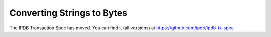 Converting Strings to Bytes
===========================

The IPDB Transaction Spec has moved.
You can find it (all versions) at
`https://github.com/ipdb/ipdb-tx-spec <https://github.com/ipdb/ipdb-tx-spec>`_
